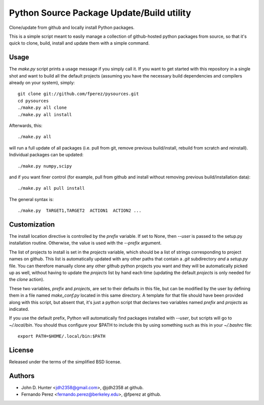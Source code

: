 ============================================
 Python Source Package Update/Build utility
============================================

Clone/update from github and locally install Python packages.

This is a simple script meant to easily manage a collection of github-hosted
python packages from source, so that it's quick to clone, build, install and
update them with a simple command.

Usage
=====

The `make.py` script prints a usage message if you simply call it.  If you want
to get started with this repository in a single shot and want to build all the
default projects (assuming you have the necessary build dependencies and
compilers already on your system), simply::

    git clone git://github.com/fperez/pysources.git
    cd pysources
    ./make.py all clone
    ./make.py all install

Afterwards, this::

    ./make.py all

will run a full update of all packages (i.e. pull from git, remove previous
build/install, rebuild from scratch and reinstall).  Individual packages can be
updated::

    ./make.py numpy,scipy

and if you want finer control (for example, pull from github and install
without removing previous build/installation data)::

    ./make.py all pull install

The general syntax is::
    
    ./make.py  TARGET1,TARGET2  ACTION1  ACTION2 ...

    
Customization
=============

The install location directive is controlled by the `prefix` variable.  If set
to None, then `--user` is passed to the setup.py installation routine.
Otherwise, the value is used with the `--prefix` argument.

The list of projects to install is set in the `projects` variable, which should
be a list of strings corresponding to project names on github.  This list is
automatically updated with any other paths that contain a `.git` subdirectory
*and* a `setup.py` file.  You can therefore manually clone any other github
python projects you want and they will be automatically picked up as well,
without having to update the `projects` list by hand each time (updating the
default `projects` is only needed for the `clone` action).

These two variables, `prefix` and `projects`, are set to their defaults in this
file, but can be modified by the user by defining them in a file named
`make_conf.py` located in this same directory.  A template for that file should
have been provided along with this script, but absent that, it's just a python
script that declares two variables named `prefix` and `projects` as indicated.

If you use the default prefix, Python will automatically find packages
installed with `--user`, but scripts will go to `~/.local/bin`.  You should
thus configure your $PATH to include this by using something such as this in
your `~/.bashrc` file::

  export PATH=$HOME/.local/bin:$PATH
  

License
=======

Released under the terms of the simplified BSD license.

Authors
=======

* John D. Hunter <jdh2358@gmail.com>, @jdh2358 at github.
* Fernando Perez <fernando.perez@berkeley.edu>, @fperez at github.
